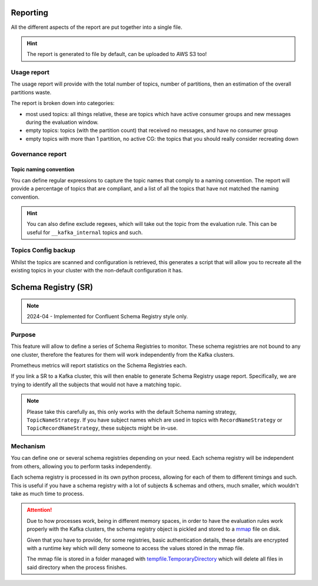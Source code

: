 .. meta::
    :description: Kafka Overwatch
    :keywords: kafka, observability, cost-savings

.. _features:

=============
Reporting
=============

All the different aspects of the report are put together into a single file.

.. hint::

    The report is generated to file by default, can be uploaded to AWS S3 too!


Usage report
=============

The usage report will provide with the total number of topics, number of partitions, then an estimation of the overall
partitions waste.

The report is broken down into categories:

* most used topics: all things relative, these are topics which have active consumer groups and new messages during the evaluation window.
* empty topics: topics (with the partition count) that received no messages, and have no consumer group
* empty topics with more than 1 partition, no active CG: the topics that you should really consider recreating down


Governance report
==================

Topic naming convention
-------------------------

You can define regular expressions to capture the topic names that comply to a naming convention.
The report will provide a percentage of topics that are compliant, and a list of all the topics that have not
matched the naming convention.

.. hint::

    You can also define exclude regexes, which will take out the topic from the evaluation rule. This can be useful
    for ``__kafka_internal`` topics and such.


Topics Config backup
=====================

Whilst the topics are scanned and configuration is retrieved, this generates a script that will allow you to recreate
all the existing topics in your cluster with the non-default configuration it has.

======================
Schema Registry (SR)
======================

.. note::

    2024-04 - Implemented for Confluent Schema Registry style only.

Purpose
==============

This feature will allow to define a series of Schema Registries to monitor. These schema registries are not bound to
any one cluster, therefore the features for them will work independently from the Kafka clusters.

Prometheus metrics will report statistics on the Schema Registries each.

If you link a SR to a Kafka cluster, this will then enable to generate Schema Registry usage report.
Specifically, we are trying to identify all the subjects that would not have a matching topic.

.. note::

    Please take this carefully as, this only works with the default Schema naming strategy, ``TopicNameStrategy``.
    If you have subject names which are used in topics with ``RecordNameStrategy`` or ``TopicRecordNameStrategy``,
    these subjects might be in-use.


.. seealso::

    `Schema Registry & Naming strategy`_

Mechanism
===========

You can define one or several schema registries depending on your need. Each schema registry will be independent from
others, allowing you to perform tasks independently.

Each schema registry is processed in its own python process, allowing for each of them to different timings and such.
This is useful if you have a schema registry with a lot of subjects & schemas and others, much smaller, which wouldn't
take as much time to process.

.. attention::

    Due to how processes work, being in different memory spaces, in order to have the evaluation rules work properly with
    the Kafka clusters, the schema registry object is pickled and stored to a `mmap`_ file on disk.

    Given that you have to provide, for some registries, basic authentication details, these details are encrypted with
    a runtime key which will deny someone to access the values stored in the mmap file.

    The mmap file is stored in a folder managed with `tempfile.TemporaryDirectory`_ which will delete
    all files in said directory when the process finishes.


.. _mmap: https://docs.python.org/3/library/mmap.html
.. _tempfile.TemporaryDirectory: https://docs.python.org/3/library/tempfile.html#tempfile.TemporaryDirectory
.. _Schema Registry & Naming strategy: https://docs.confluent.io/platform/current/schema-registry/fundamentals/serdes-develop/index.html#subject-name-strategy
